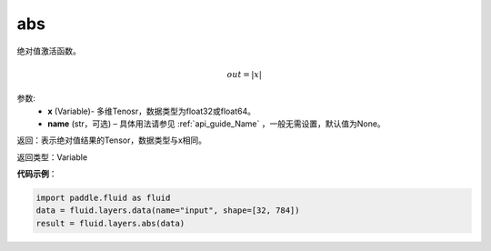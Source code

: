 .. _cn_api_fluid_layers_abs:

abs
-------------------------------

.. py:function:: paddle.fluid.layers.abs(x, name=None)

绝对值激活函数。

.. math::
    out = |x|

参数:
    - **x** (Variable)- 多维Tenosr，数据类型为float32或float64。
    - **name**  (str，可选) – 具体用法请参见 :ref:`api_guide_Name` ，一般无需设置，默认值为None。

返回：表示绝对值结果的Tensor，数据类型与x相同。

返回类型：Variable

**代码示例**：

.. code-block:: python

        import paddle.fluid as fluid
        data = fluid.layers.data(name="input", shape=[32, 784])
        result = fluid.layers.abs(data)
